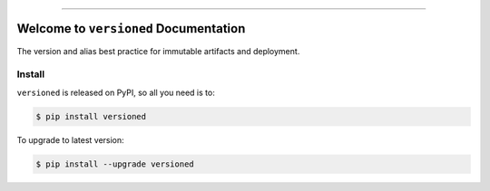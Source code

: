 
.. image:: https://readthedocs.org/projects/versioned/badge/?version=latest
    :target: https://versioned.readthedocs.io/en/latest/
    :alt: Documentation Status

.. image:: https://github.com/MacHu-GWU/versioned-project/workflows/CI/badge.svg
    :target: https://github.com/MacHu-GWU/versioned-project/actions?query=workflow:CI

.. image:: https://codecov.io/gh/MacHu-GWU/versioned-project/branch/main/graph/badge.svg
    :target: https://codecov.io/gh/MacHu-GWU/versioned-project

.. image:: https://img.shields.io/pypi/v/versioned.svg
    :target: https://pypi.python.org/pypi/versioned

.. image:: https://img.shields.io/pypi/l/versioned.svg
    :target: https://pypi.python.org/pypi/versioned

.. image:: https://img.shields.io/pypi/pyversions/versioned.svg
    :target: https://pypi.python.org/pypi/versioned

.. image:: https://img.shields.io/badge/Release_History!--None.svg?style=social
    :target: https://github.com/MacHu-GWU/versioned-project/blob/main/release-history.rst

.. image:: https://img.shields.io/badge/STAR_Me_on_GitHub!--None.svg?style=social
    :target: https://github.com/MacHu-GWU/versioned-project

------

.. image:: https://img.shields.io/badge/Link-Document-blue.svg
    :target: https://versioned.readthedocs.io/en/latest/

.. image:: https://img.shields.io/badge/Link-API-blue.svg
    :target: https://versioned.readthedocs.io/en/latest/py-modindex.html

.. image:: https://img.shields.io/badge/Link-Install-blue.svg
    :target: `install`_

.. image:: https://img.shields.io/badge/Link-GitHub-blue.svg
    :target: https://github.com/MacHu-GWU/versioned-project

.. image:: https://img.shields.io/badge/Link-Submit_Issue-blue.svg
    :target: https://github.com/MacHu-GWU/versioned-project/issues

.. image:: https://img.shields.io/badge/Link-Request_Feature-blue.svg
    :target: https://github.com/MacHu-GWU/versioned-project/issues

.. image:: https://img.shields.io/badge/Link-Download-blue.svg
    :target: https://pypi.org/pypi/versioned#files


Welcome to ``versioned`` Documentation
==============================================================================
The version and alias best practice for immutable artifacts and deployment.


.. _install:

Install
------------------------------------------------------------------------------

``versioned`` is released on PyPI, so all you need is to:

.. code-block:: console

    $ pip install versioned

To upgrade to latest version:

.. code-block:: console

    $ pip install --upgrade versioned
